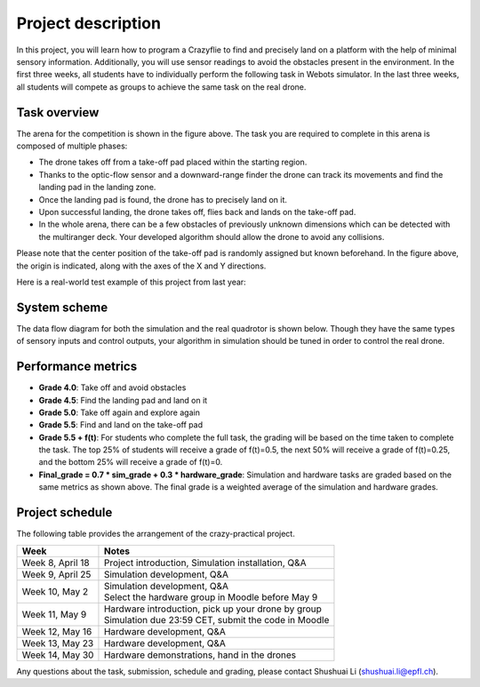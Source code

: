 Project description
===================

In this project, you will learn how to program a Crazyflie to find and precisely land on a platform with the help of minimal sensory information.
Additionally, you will use sensor readings to avoid the obstacles present in the environment.
In the first three weeks, all students have to individually perform the following task in Webots simulator.
In the last three weeks, all students will compete as groups to achieve the same task on the real drone.

Task overview
-------------

.. image:: objective_figure.png
  :width: 650
  :alt: objective figure

The arena for the competition is shown in the figure above. The task you are required to complete in this arena is composed of multiple phases:

- The drone takes off from a take-off pad placed within the starting region.
- Thanks to the optic-flow sensor and a downward-range finder the drone can track its movements and find the landing pad in the landing zone.
- Once the landing pad is found, the drone has to precisely land on it.
- Upon successful landing, the drone takes off, flies back and lands on the take-off pad.
- In the whole arena, there can be a few obstacles of previously unknown dimensions which can be detected with the multiranger deck. Your developed algorithm should allow the drone to avoid any collisions.

Please note that the center position of the take-off pad is randomly assigned but known beforehand.
In the figure above, the origin is indicated, along with the axes of the X and Y directions.

Here is a real-world test example of this project from last year:

.. image:: demo_2022.gif
  :width: 650
  :alt: demo video from last year

System scheme
-------------
The data flow diagram for both the simulation and the real quadrotor is shown below.
Though they have the same types of sensory inputs and control outputs, your algorithm in simulation should be tuned in order to control the real drone.

.. image:: sim2real.svg
  :width: 650
  :alt: sim2real

Performance metrics
-------------------

- **Grade 4.0**: Take off and avoid obstacles
- **Grade 4.5**: Find the landing pad and land on it
- **Grade 5.0**: Take off again and explore again
- **Grade 5.5**: Find and land on the take-off pad
- **Grade 5.5 + f(t)**: For students who complete the full task, the grading will be based on the time taken to complete the task. The top 25% of students will receive a grade of f(t)=0.5, the next 50% will receive a grade of f(t)=0.25, and the bottom 25% will receive a grade of f(t)=0.
- **Final_grade = 0.7 * sim_grade + 0.3 * hardware_grade**: Simulation and hardware tasks are graded based on the same metrics as shown above. The final grade is a weighted average of the simulation and hardware grades.

Project schedule
----------------
The following table provides the arrangement of the crazy-practical project.

==========================  =======================================================
**Week**                    **Notes**
| Week 8, April 18          | Project introduction, Simulation installation, Q&A
| Week 9, April 25          | Simulation development, Q&A
| Week 10, May 2            | Simulation development, Q&A
                            | Select the hardware group in Moodle before May 9
| Week 11, May 9            | Hardware introduction, pick up your drone by group
                            | Simulation due 23:59 CET, submit the code in Moodle
| Week 12, May 16           | Hardware development, Q&A
| Week 13, May 23           | Hardware development, Q&A
| Week 14, May 30           | Hardware demonstrations, hand in the drones
==========================  =======================================================

Any questions about the task, submission, schedule and grading, please contact Shushuai Li (shushuai.li@epfl.ch).